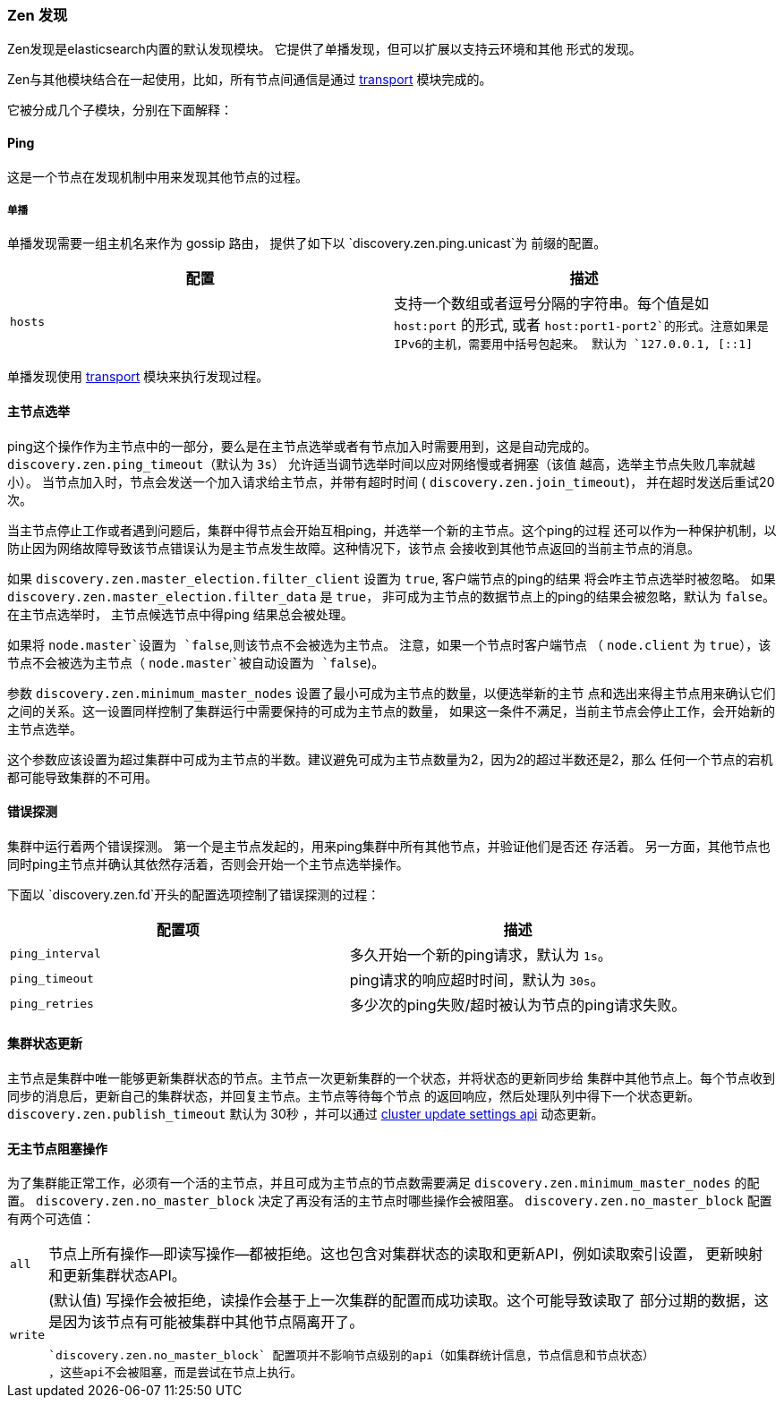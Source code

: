 [[modules-discovery-zen]]
=== Zen 发现

Zen发现是elasticsearch内置的默认发现模块。 它提供了单播发现，但可以扩展以支持云环境和其他
形式的发现。

Zen与其他模块结合在一起使用，比如，所有节点间通信是通过 <<modules-transport,transport>>
模块完成的。

它被分成几个子模块，分别在下面解释：

[float]
[[ping]]
==== Ping

这是一个节点在发现机制中用来发现其他节点的过程。

[float]
[[unicast]]
===== 单播

单播发现需要一组主机名来作为 gossip 路由， 提供了如下以 `discovery.zen.ping.unicast`为
前缀的配置。

[cols="<,<",options="header",]
|=======================================================================
|配置 |描述
|`hosts` |支持一个数组或者逗号分隔的字符串。每个值是如 `host:port` 的形式, 或者
`host:port1-port2`的形式。注意如果是IPv6的主机，需要用中括号包起来。
默认为 `127.0.0.1, [::1]`
|=======================================================================

单播发现使用 <<modules-transport,transport>> 模块来执行发现过程。

[float]
[[master-election]]
==== 主节点选举

ping这个操作作为主节点中的一部分，要么是在主节点选举或者有节点加入时需要用到，这是自动完成的。
`discovery.zen.ping_timeout`（默认为 `3s`） 允许适当调节选举时间以应对网络慢或者拥塞（该值
越高，选举主节点失败几率就越小）。 当节点加入时，节点会发送一个加入请求给主节点，并带有超时时间
( `discovery.zen.join_timeout`)， 并在超时发送后重试20次。

当主节点停止工作或者遇到问题后，集群中得节点会开始互相ping，并选举一个新的主节点。这个ping的过程
还可以作为一种保护机制，以防止因为网络故障导致该节点错误认为是主节点发生故障。这种情况下，该节点
会接收到其他节点返回的当前主节点的消息。

如果 `discovery.zen.master_election.filter_client` 设置为 `true`, 客户端节点的ping的结果
将会咋主节点选举时被忽略。 如果 `discovery.zen.master_election.filter_data` 是 `true`，
非可成为主节点的数据节点上的ping的结果会被忽略，默认为 `false`。在主节点选举时， 主节点候选节点中得ping
结果总会被处理。

如果将 `node.master`设置为 `false`,则该节点不会被选为主节点。 注意，如果一个节点时客户端节点
（ `node.client` 为 `true`），该节点不会被选为主节点（ `node.master`被自动设置为 `false`)。

参数 `discovery.zen.minimum_master_nodes` 设置了最小可成为主节点的数量，以便选举新的主节
点和选出来得主节点用来确认它们之间的关系。这一设置同样控制了集群运行中需要保持的可成为主节点的数量，
如果这一条件不满足，当前主节点会停止工作，会开始新的主节点选举。

这个参数应该设置为超过集群中可成为主节点的半数。建议避免可成为主节点数量为2，因为2的超过半数还是2，那么
任何一个节点的宕机都可能导致集群的不可用。

[float]
[[fault-detection]]
==== 错误探测

集群中运行着两个错误探测。 第一个是主节点发起的，用来ping集群中所有其他节点，并验证他们是否还
存活着。 另一方面，其他节点也同时ping主节点并确认其依然存活着，否则会开始一个主节点选举操作。

下面以 `discovery.zen.fd`开头的配置选项控制了错误探测的过程：


[cols="<,<",options="header",]
|=======================================================================
|配置项 |描述
|`ping_interval` |多久开始一个新的ping请求，默认为 `1s`。

|`ping_timeout` |ping请求的响应超时时间，默认为 `30s`。

|`ping_retries` |多少次的ping失败/超时被认为节点的ping请求失败。
|=======================================================================

[float]
==== 集群状态更新

主节点是集群中唯一能够更新集群状态的节点。主节点一次更新集群的一个状态，并将状态的更新同步给
集群中其他节点上。每个节点收到同步的消息后，更新自己的集群状态，并回复主节点。主节点等待每个节点
的返回响应，然后处理队列中得下一个状态更新。 `discovery.zen.publish_timeout` 默认为 30秒
，并可以通过 <<cluster-update-settings,cluster update settings api>> 动态更新。

[float]
[[no-master-block]]
==== 无主节点阻塞操作

为了集群能正常工作，必须有一个活的主节点，并且可成为主节点的节点数需要满足
`discovery.zen.minimum_master_nodes` 的配置。 `discovery.zen.no_master_block`
决定了再没有活的主节点时哪些操作会被阻塞。
 `discovery.zen.no_master_block` 配置有两个可选值：

[horizontal]
`all`:: 节点上所有操作--即读写操作--都被拒绝。这也包含对集群状态的读取和更新API，例如读取索引设置，
更新映射和更新集群状态API。
`write`:: (默认值) 写操作会被拒绝，读操作会基于上一次集群的配置而成功读取。这个可能导致读取了
部分过期的数据，这是因为该节点有可能被集群中其他节点隔离开了。

 `discovery.zen.no_master_block` 配置项并不影响节点级别的api（如集群统计信息，节点信息和节点状态）
 ，这些api不会被阻塞，而是尝试在节点上执行。
